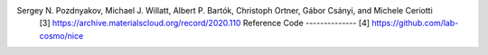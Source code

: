 .. code-block::
  .. _nice-dataset:
  NICE dataset
  ##########
  This is a toy dataset containing NICE[1, 4] features for first 500 configurations of the dataset[2, 3] with randomly displaced methane configurations. 
  Function Call
  -------------
  .. function:: skcosmo.datasets.load_nice_dataset
  Data Set Characteristics
  ------------------------
  :Number of Instances: 500
  :Number of Features: 160
  The representations were computed using the NICE package[4] using the following definition of the NICE calculator:
  
  .. code::: python
  
    StandardSequence(
        [
            StandardBlock(
                ThresholdExpansioner(num_expand=150),
                CovariantsPurifierBoth(max_take=10),
                IndividualLambdaPCAsBoth(n_components=50),
                ThresholdExpansioner(num_expand=300, mode="invariants"),
                InvariantsPurifier(max_take=50),
                InvariantsPCA(n_components=30),
            ),
            StandardBlock(
                ThresholdExpansioner(num_expand=150),
                CovariantsPurifierBoth(max_take=10),
                IndividualLambdaPCAsBoth(n_components=50),
                ThresholdExpansioner(num_expand=300, mode="invariants"),
                InvariantsPurifier(max_take=50),
                InvariantsPCA(n_components=20),
            ),
            StandardBlock(
                None,
                None,
                None,
                ThresholdExpansioner(num_expand=300, mode="invariants"),
                InvariantsPurifier(max_take=50),
                InvariantsPCA(n_components=20),
            ),
        ],
        initial_scaler=InitialScaler(mode="signal integral", individually=True),
    )

  
  References
  ----------
  [1] Jigyasa Nigam, Sergey Pozdnyakov, and Michele Ceriotti. "Recursive evaluation and iterative contraction of N-body equivariant features." The Journal of Chemical Physics 153.12 (2020): 121101.
  [2] Incompleteness of Atomic Structure Representations
Sergey N. Pozdnyakov, Michael J. Willatt, Albert P. Bartók, Christoph Ortner, Gábor Csányi, and Michele Ceriotti
  [3] https://archive.materialscloud.org/record/2020.110
  Reference Code
  --------------
  [4] https://github.com/lab-cosmo/nice